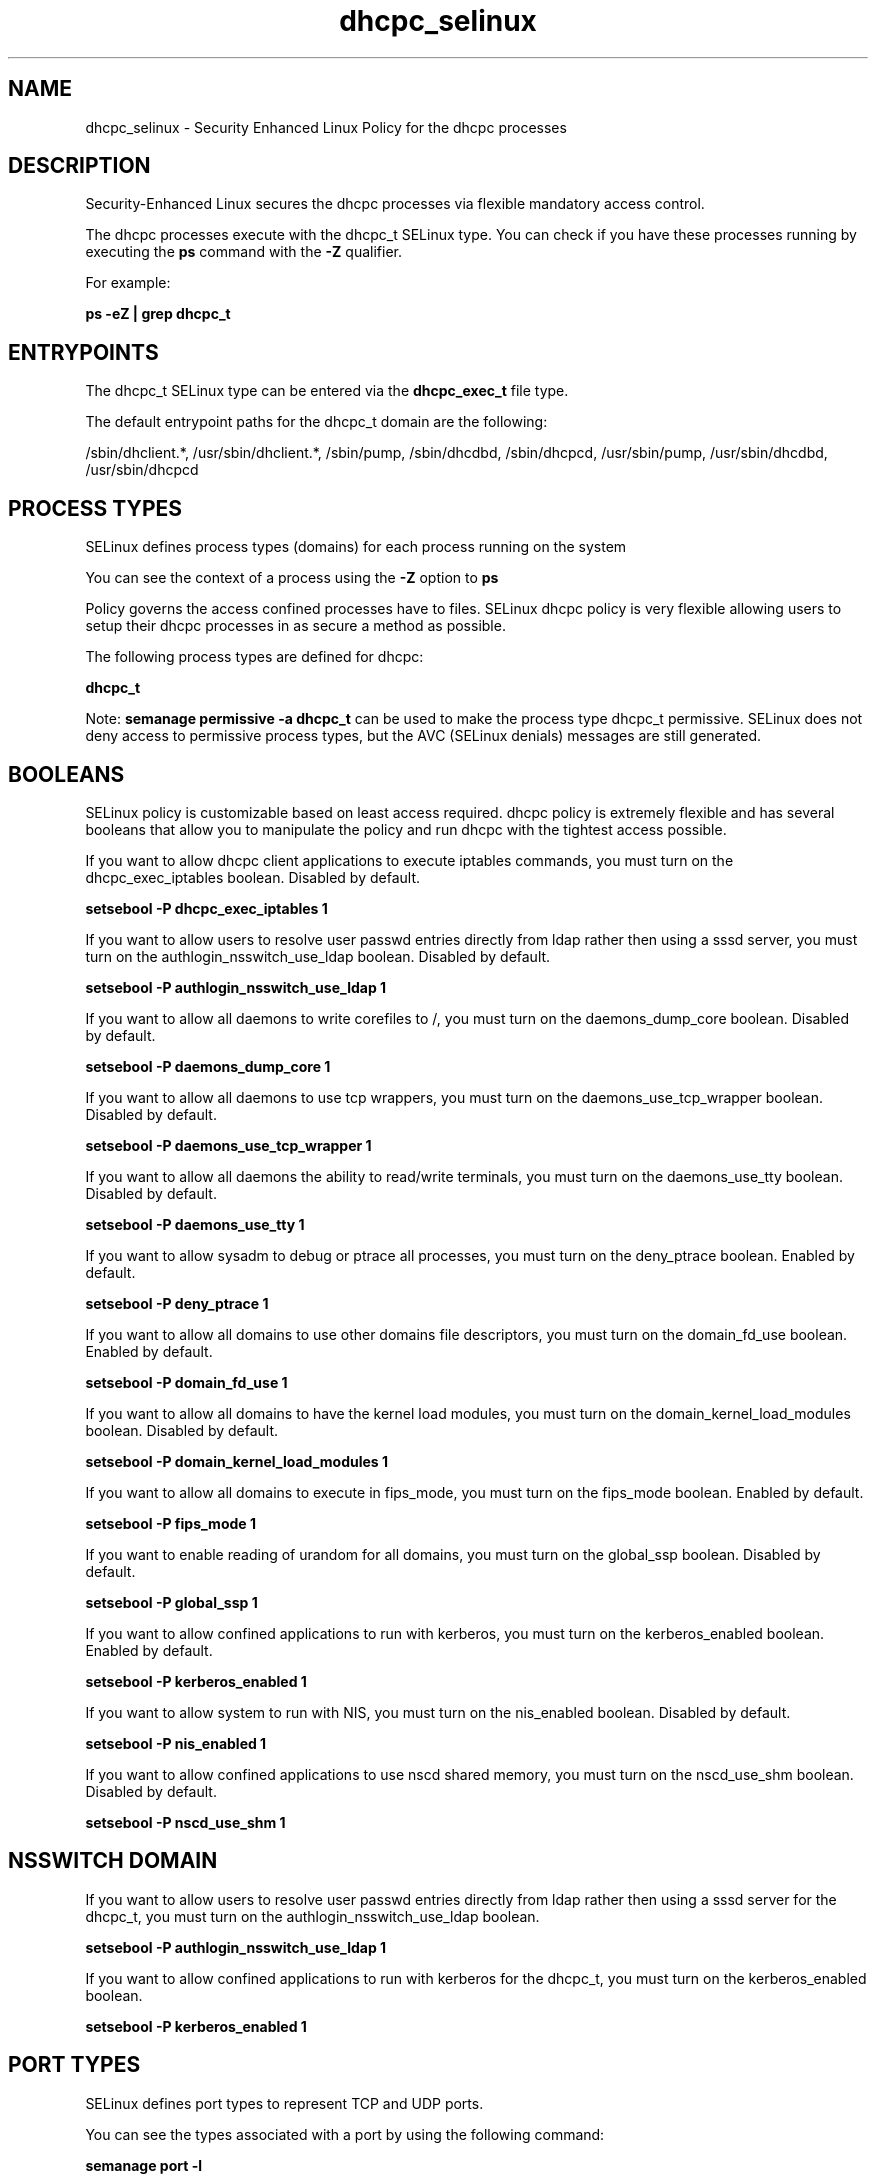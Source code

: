 .TH  "dhcpc_selinux"  "8"  "13-01-16" "dhcpc" "SELinux Policy documentation for dhcpc"
.SH "NAME"
dhcpc_selinux \- Security Enhanced Linux Policy for the dhcpc processes
.SH "DESCRIPTION"

Security-Enhanced Linux secures the dhcpc processes via flexible mandatory access control.

The dhcpc processes execute with the dhcpc_t SELinux type. You can check if you have these processes running by executing the \fBps\fP command with the \fB\-Z\fP qualifier.

For example:

.B ps -eZ | grep dhcpc_t


.SH "ENTRYPOINTS"

The dhcpc_t SELinux type can be entered via the \fBdhcpc_exec_t\fP file type.

The default entrypoint paths for the dhcpc_t domain are the following:

/sbin/dhclient.*, /usr/sbin/dhclient.*, /sbin/pump, /sbin/dhcdbd, /sbin/dhcpcd, /usr/sbin/pump, /usr/sbin/dhcdbd, /usr/sbin/dhcpcd
.SH PROCESS TYPES
SELinux defines process types (domains) for each process running on the system
.PP
You can see the context of a process using the \fB\-Z\fP option to \fBps\bP
.PP
Policy governs the access confined processes have to files.
SELinux dhcpc policy is very flexible allowing users to setup their dhcpc processes in as secure a method as possible.
.PP
The following process types are defined for dhcpc:

.EX
.B dhcpc_t
.EE
.PP
Note:
.B semanage permissive -a dhcpc_t
can be used to make the process type dhcpc_t permissive. SELinux does not deny access to permissive process types, but the AVC (SELinux denials) messages are still generated.

.SH BOOLEANS
SELinux policy is customizable based on least access required.  dhcpc policy is extremely flexible and has several booleans that allow you to manipulate the policy and run dhcpc with the tightest access possible.


.PP
If you want to allow dhcpc client applications to execute iptables commands, you must turn on the dhcpc_exec_iptables boolean. Disabled by default.

.EX
.B setsebool -P dhcpc_exec_iptables 1

.EE

.PP
If you want to allow users to resolve user passwd entries directly from ldap rather then using a sssd server, you must turn on the authlogin_nsswitch_use_ldap boolean. Disabled by default.

.EX
.B setsebool -P authlogin_nsswitch_use_ldap 1

.EE

.PP
If you want to allow all daemons to write corefiles to /, you must turn on the daemons_dump_core boolean. Disabled by default.

.EX
.B setsebool -P daemons_dump_core 1

.EE

.PP
If you want to allow all daemons to use tcp wrappers, you must turn on the daemons_use_tcp_wrapper boolean. Disabled by default.

.EX
.B setsebool -P daemons_use_tcp_wrapper 1

.EE

.PP
If you want to allow all daemons the ability to read/write terminals, you must turn on the daemons_use_tty boolean. Disabled by default.

.EX
.B setsebool -P daemons_use_tty 1

.EE

.PP
If you want to allow sysadm to debug or ptrace all processes, you must turn on the deny_ptrace boolean. Enabled by default.

.EX
.B setsebool -P deny_ptrace 1

.EE

.PP
If you want to allow all domains to use other domains file descriptors, you must turn on the domain_fd_use boolean. Enabled by default.

.EX
.B setsebool -P domain_fd_use 1

.EE

.PP
If you want to allow all domains to have the kernel load modules, you must turn on the domain_kernel_load_modules boolean. Disabled by default.

.EX
.B setsebool -P domain_kernel_load_modules 1

.EE

.PP
If you want to allow all domains to execute in fips_mode, you must turn on the fips_mode boolean. Enabled by default.

.EX
.B setsebool -P fips_mode 1

.EE

.PP
If you want to enable reading of urandom for all domains, you must turn on the global_ssp boolean. Disabled by default.

.EX
.B setsebool -P global_ssp 1

.EE

.PP
If you want to allow confined applications to run with kerberos, you must turn on the kerberos_enabled boolean. Enabled by default.

.EX
.B setsebool -P kerberos_enabled 1

.EE

.PP
If you want to allow system to run with NIS, you must turn on the nis_enabled boolean. Disabled by default.

.EX
.B setsebool -P nis_enabled 1

.EE

.PP
If you want to allow confined applications to use nscd shared memory, you must turn on the nscd_use_shm boolean. Disabled by default.

.EX
.B setsebool -P nscd_use_shm 1

.EE

.SH NSSWITCH DOMAIN

.PP
If you want to allow users to resolve user passwd entries directly from ldap rather then using a sssd server for the dhcpc_t, you must turn on the authlogin_nsswitch_use_ldap boolean.

.EX
.B setsebool -P authlogin_nsswitch_use_ldap 1
.EE

.PP
If you want to allow confined applications to run with kerberos for the dhcpc_t, you must turn on the kerberos_enabled boolean.

.EX
.B setsebool -P kerberos_enabled 1
.EE

.SH PORT TYPES
SELinux defines port types to represent TCP and UDP ports.
.PP
You can see the types associated with a port by using the following command:

.B semanage port -l

.PP
Policy governs the access confined processes have to these ports.
SELinux dhcpc policy is very flexible allowing users to setup their dhcpc processes in as secure a method as possible.
.PP
The following port types are defined for dhcpc:

.EX
.TP 5
.B dhcpc_port_t
.TP 10
.EE


Default Defined Ports:
tcp 68,546,5546
.EE
udp 68,546,5546
.EE
.SH "MANAGED FILES"

The SELinux process type dhcpc_t can manage files labeled with the following file types.  The paths listed are the default paths for these file types.  Note the processes UID still need to have DAC permissions.

.br
.B NetworkManager_var_lib_t

	/var/lib/wicd(/.*)?
.br
	/var/lib/NetworkManager(/.*)?
.br
	/etc/dhcp/wired-settings.conf
.br
	/etc/wicd/wired-settings.conf
.br
	/etc/dhcp/manager-settings.conf
.br
	/etc/wicd/manager-settings.conf
.br
	/etc/dhcp/wireless-settings.conf
.br
	/etc/wicd/wireless-settings.conf
.br

.br
.B dhcpc_state_t

	/var/lib/dhcp3?/dhclient.*
.br
	/var/lib/dhcpcd(/.*)?
.br
	/var/lib/dhclient(/.*)?
.br
	/var/lib/wifiroamd(/.*)?
.br

.br
.B dhcpc_tmp_t


.br
.B dhcpc_var_run_t

	/var/run/dhcpcd(/.*)?
.br
	/var/run/dhclient.*
.br

.br
.B initrc_var_run_t

	/var/run/utmp
.br
	/var/run/random-seed
.br
	/var/run/runlevel\.dir
.br
	/var/run/setmixer_flag
.br

.br
.B net_conf_t

	/etc/hosts[^/]*
.br
	/etc/yp\.conf.*
.br
	/etc/denyhosts.*
.br
	/etc/hosts\.deny.*
.br
	/etc/resolv\.conf.*
.br
	/etc/sysconfig/networking(/.*)?
.br
	/etc/sysconfig/network-scripts(/.*)?
.br
	/etc/sysconfig/network-scripts/.*resolv\.conf
.br
	/etc/ethers
.br

.br
.B root_t

	/
.br
	/initrd
.br

.br
.B systemd_passwd_var_run_t

	/var/run/systemd/ask-password(/.*)?
.br
	/var/run/systemd/ask-password-block(/.*)?
.br

.SH FILE CONTEXTS
SELinux requires files to have an extended attribute to define the file type.
.PP
You can see the context of a file using the \fB\-Z\fP option to \fBls\bP
.PP
Policy governs the access confined processes have to these files.
SELinux dhcpc policy is very flexible allowing users to setup their dhcpc processes in as secure a method as possible.
.PP

.PP
.B STANDARD FILE CONTEXT

SELinux defines the file context types for the dhcpc, if you wanted to
store files with these types in a diffent paths, you need to execute the semanage command to sepecify alternate labeling and then use restorecon to put the labels on disk.

.B semanage fcontext -a -t dhcpc_exec_t '/srv/dhcpc/content(/.*)?'
.br
.B restorecon -R -v /srv/mydhcpc_content

Note: SELinux often uses regular expressions to specify labels that match multiple files.

.I The following file types are defined for dhcpc:


.EX
.PP
.B dhcpc_exec_t
.EE

- Set files with the dhcpc_exec_t type, if you want to transition an executable to the dhcpc_t domain.

.br
.TP 5
Paths:
/sbin/dhclient.*, /usr/sbin/dhclient.*, /sbin/pump, /sbin/dhcdbd, /sbin/dhcpcd, /usr/sbin/pump, /usr/sbin/dhcdbd, /usr/sbin/dhcpcd

.EX
.PP
.B dhcpc_helper_exec_t
.EE

- Set files with the dhcpc_helper_exec_t type, if you want to transition an executable to the dhcpc_helper_t domain.


.EX
.PP
.B dhcpc_state_t
.EE

- Set files with the dhcpc_state_t type, if you want to treat the files as dhcpc state data.

.br
.TP 5
Paths:
/var/lib/dhcp3?/dhclient.*, /var/lib/dhcpcd(/.*)?, /var/lib/dhclient(/.*)?, /var/lib/wifiroamd(/.*)?

.EX
.PP
.B dhcpc_tmp_t
.EE

- Set files with the dhcpc_tmp_t type, if you want to store dhcpc temporary files in the /tmp directories.


.EX
.PP
.B dhcpc_var_run_t
.EE

- Set files with the dhcpc_var_run_t type, if you want to store the dhcpc files under the /run or /var/run directory.

.br
.TP 5
Paths:
/var/run/dhcpcd(/.*)?, /var/run/dhclient.*

.PP
Note: File context can be temporarily modified with the chcon command.  If you want to permanently change the file context you need to use the
.B semanage fcontext
command.  This will modify the SELinux labeling database.  You will need to use
.B restorecon
to apply the labels.

.SH "COMMANDS"
.B semanage fcontext
can also be used to manipulate default file context mappings.
.PP
.B semanage permissive
can also be used to manipulate whether or not a process type is permissive.
.PP
.B semanage module
can also be used to enable/disable/install/remove policy modules.

.B semanage port
can also be used to manipulate the port definitions

.B semanage boolean
can also be used to manipulate the booleans

.PP
.B system-config-selinux
is a GUI tool available to customize SELinux policy settings.

.SH AUTHOR
This manual page was auto-generated using
.B "sepolicy manpage"
by Dan Walsh.

.SH "SEE ALSO"
selinux(8), dhcpc(8), semanage(8), restorecon(8), chcon(1), sepolicy(8)
, setsebool(8)
